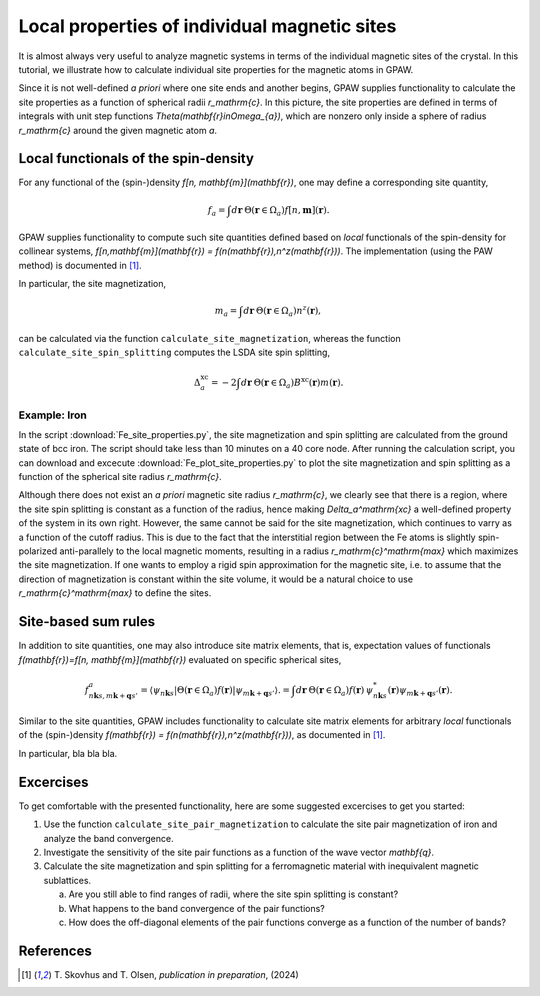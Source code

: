 .. _sites:

=============================================
Local properties of individual magnetic sites
=============================================

It is almost always very useful to analyze magnetic systems in terms of the
individual magnetic sites of the crystal. In this tutorial, we illustrate how
to calculate individual site properties for the magnetic atoms in GPAW.

Since it is not well-defined *a priori* where one site ends and another begins,
GPAW supplies functionality to calculate the site properties as a function of
spherical radii `r_\mathrm{c}`. In this picture, the site properties are defined
in terms of integrals with unit step functions
`\Theta(\mathbf{r}\in\Omega_{a})`, which are nonzero only inside a sphere of
radius `r_\mathrm{c}` around the given magnetic atom `a`.

Local functionals of the spin-density
=====================================

For any functional of the (spin-)density `f[n, \mathbf{m}](\mathbf{r})`,
one may define a corresponding site quantity,

.. math::
   f_a = \int d\mathbf{r}\: \Theta(\mathbf{r}\in\Omega_{a})
   f[n,\mathbf{m}](\mathbf{r}).

GPAW supplies functionality to compute such site quantities defined based on
*local* functionals of the spin-density for collinear systems,
`f[n,\mathbf{m}](\mathbf{r}) = f(n(\mathbf{r}),n^z(\mathbf{r}))`.
The implementation (using the PAW method) is documented in [#Skovhus]_.

In particular, the site magnetization,

.. math::
   m_a = \int d\mathbf{r}\: \Theta(\mathbf{r}\in\Omega_{a}) n^z(\mathbf{r}),

can be calculated via the function ``calculate_site_magnetization``, whereas
the function ``calculate_site_spin_splitting`` computes the LSDA site spin
splitting,

.. math::
   \Delta_a^\mathrm{xc} = -2 \int d\mathbf{r}\: \Theta(\mathbf{r}\in\Omega_{a})
   B^\mathrm{xc}(\mathbf{r}) m(\mathbf{r}).

Example: Iron
-------------

In the script
:download:`Fe_site_properties.py`,
the site magnetization and spin splitting are calculated from the ground state
of bcc iron. The script should take less than 10 minutes on a 40 core node.
After running the calculation script, you can download and excecute
:download:`Fe_plot_site_properties.py`
to plot the site magnetization and spin splitting as a function of the
spherical site radius `r_\mathrm{c}`.

.. image:: Fe_site_properties.png
	   :align: center

Although there does not exist an *a priori* magnetic site radius `r_\mathrm{c}`,
we clearly see that there is a region, where the site spin splitting is constant
as a function of the radius, hence making `\Delta_a^\mathrm{xc}` a well-defined
property of the system in its own right.
However, the same cannot be said for the site magnetization, which continues to
varry as a function of the cutoff radius. This is due to the fact that the
interstitial region between the Fe atoms is slightly spin-polarized
anti-parallely to the local magnetic moments, resulting in a radius
`r_\mathrm{c}^\mathrm{max}` which maximizes the site magnetization. If one wants
to employ a rigid spin approximation for the magnetic site, i.e. to assume that
the direction of magnetization is constant within the site volume, it would be a
natural choice to use `r_\mathrm{c}^\mathrm{max}` to define the sites.


Site-based sum rules
====================

In addition to site quantities, one may also introduce site matrix elements,
that is, expectation values of functionals
`f(\mathbf{r})=f[n, \mathbf{m}](\mathbf{r})`
evaluated on specific spherical sites,

.. math::
   f^a_{n\mathbf{k}s,m\mathbf{k}+\mathbf{q}s'} = \langle \psi_{n\mathbf{k}s}|
   \Theta(\mathbf{r}\in\Omega_{a}) f(\mathbf{r})
   |\psi_{m\mathbf{k}+\mathbf{q}s'} \rangle.
   = \int d\mathbf{r}\: \Theta(\mathbf{r}\in\Omega_{a}) f(\mathbf{r})\,
   \psi_{n\mathbf{k}s}^*(\mathbf{r})
   \psi_{m\mathbf{k}+\mathbf{q}s'}(\mathbf{r}).

Similar to the site quantities, GPAW includes functionality to calculate site
matrix elements for arbitrary *local* functionals of the (spin-)density
`f(\mathbf{r}) = f(n(\mathbf{r}),n^z(\mathbf{r}))`, as documented in
[#Skovhus]_.

In particular, bla bla bla.


Excercises
==========

To get comfortable with the presented functionality, here are some suggested
excercises to get you started:

1) Use the function ``calculate_site_pair_magnetization`` to calculate the site
   pair magnetization of iron and analyze the band convergence.

2) Investigate the sensitivity of the site pair functions as a function of the
   wave vector `\mathbf{q}`.

3) Calculate the site magnetization and spin splitting for a ferromagnetic
   material with inequivalent magnetic sublattices.

   a) Are you still able to find ranges of radii, where the site spin splitting
      is constant?
   b) What happens to the band convergence of the pair functions?
   c) How does the off-diagonal elements of the pair functions converge as a
      function of the number of bands?


References
==========

.. [#Skovhus] T. Skovhus and T. Olsen,
           *publication in preparation*, (2024)
